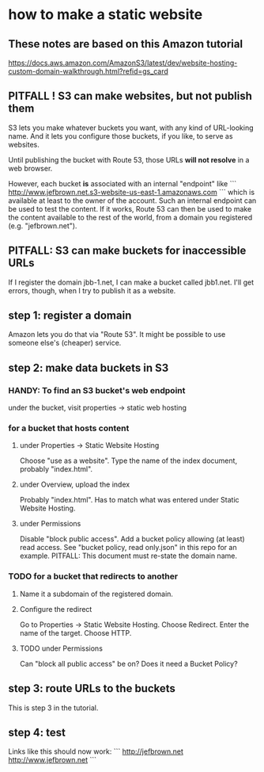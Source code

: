 * how to make a static website
** These notes are based on this Amazon tutorial
https://docs.aws.amazon.com/AmazonS3/latest/dev/website-hosting-custom-domain-walkthrough.html?refid=gs_card
** PITFALL ! S3 can make websites, but not publish them
S3 lets you make whatever buckets you want,
with any kind of URL-looking name.
And it lets you configure those buckets, if you like,
to serve as websites.

Until publishing the bucket with Route 53,
those URLs *will not resolve* in a web browser.

However,
each bucket *is* associated with an internal "endpoint" like
```
http://www.jefbrown.net.s3-website-us-east-1.amazonaws.com
```
which is available at least to the owner of the account.
Such an internal endpoint can be used to test the content.
If it works,
Route 53 can then be used to make the content available to the rest of the world,
from a domain you registered (e.g. "jefbrown.net").
** PITFALL: S3 can make buckets for inaccessible URLs
 If I register the domain jbb-1.net,
 I can make a bucket called jbb1.net.
 I'll get errors, though,
    when I try to publish it as a website.
** step 1: register a domain
Amazon lets you do that via "Route 53".
It might be possible to use someone else's (cheaper) service.
** step 2: make data buckets in S3
*** HANDY: To find an S3 bucket's web endpoint
under the bucket, visit properties -> static web hosting
*** for a bucket that hosts content
**** under Properties -> Static Website Hosting
Choose "use as a website".
Type the name of the index document, probably "index.html".
**** under Overview, upload the index
Probably "index.html".
Has to match what was entered under Static Website Hosting.
**** under Permissions
Disable "block public access".
Add a bucket policy allowing (at least) read access.
  See "bucket policy, read only.json"
  in this repo for an example.
  PITFALL: This document must re-state the domain name.
*** TODO for a bucket that redirects to another
**** Name it a subdomain of the registered domain.
**** Configure the redirect
Go to Properties -> Static Website Hosting.
Choose Redirect. Enter the name of the target.
Choose HTTP.
**** TODO under Permissions
Can "block all public access" be on?
Does it need a Bucket Policy?
** step 3: route URLs to the buckets
This is step 3 in the tutorial.
** step 4: test
Links like this should now work:
```
http://jefbrown.net
http://www.jefbrown.net
```
